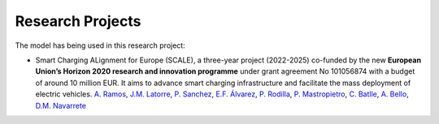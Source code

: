 .. oHySEM documentation master file, created by Erik Alvarez

Research Projects
=================

The model has being used in this research project:

- Smart Charging ALignment for Europe  (SCALE), a three-year project (2022-2025) co-funded by the new **European Union’s Horizon 2020 research and innovation programme** under grant agreement No 101056874 with a budget of around 10 million EUR. It aims to advance smart charging infrastructure and facilitate the mass deployment of electric vehicles.
  `A. Ramos <https://www.iit.comillas.edu/people/aramos>`_, `J.M. Latorre <https://www.iit.comillas.edu/people/jesuslc>`_, `P. Sanchez <https://www.iit.comillas.edu/people/psanchez>`_, `E.F. Álvarez <https://www.iit.comillas.edu/people/ealvarezq>`_, `P. Rodilla <https://www.iit.comillas.edu/people/prodilla>`_, `P. Mastropietro <https://www.iit.comillas.edu/people/pmastropietro>`_, `C. Batlle <https://www.iit.comillas.edu/people/batlle>`_, `A. Bello <https://www.iit.comillas.edu/people/abello>`_, `D.M. Navarrete <https://www.iit.comillas.edu/people/dmnavarrete>`_

.. image:: /../img/ColabPP.png
   :scale: 30%
   :align: center
